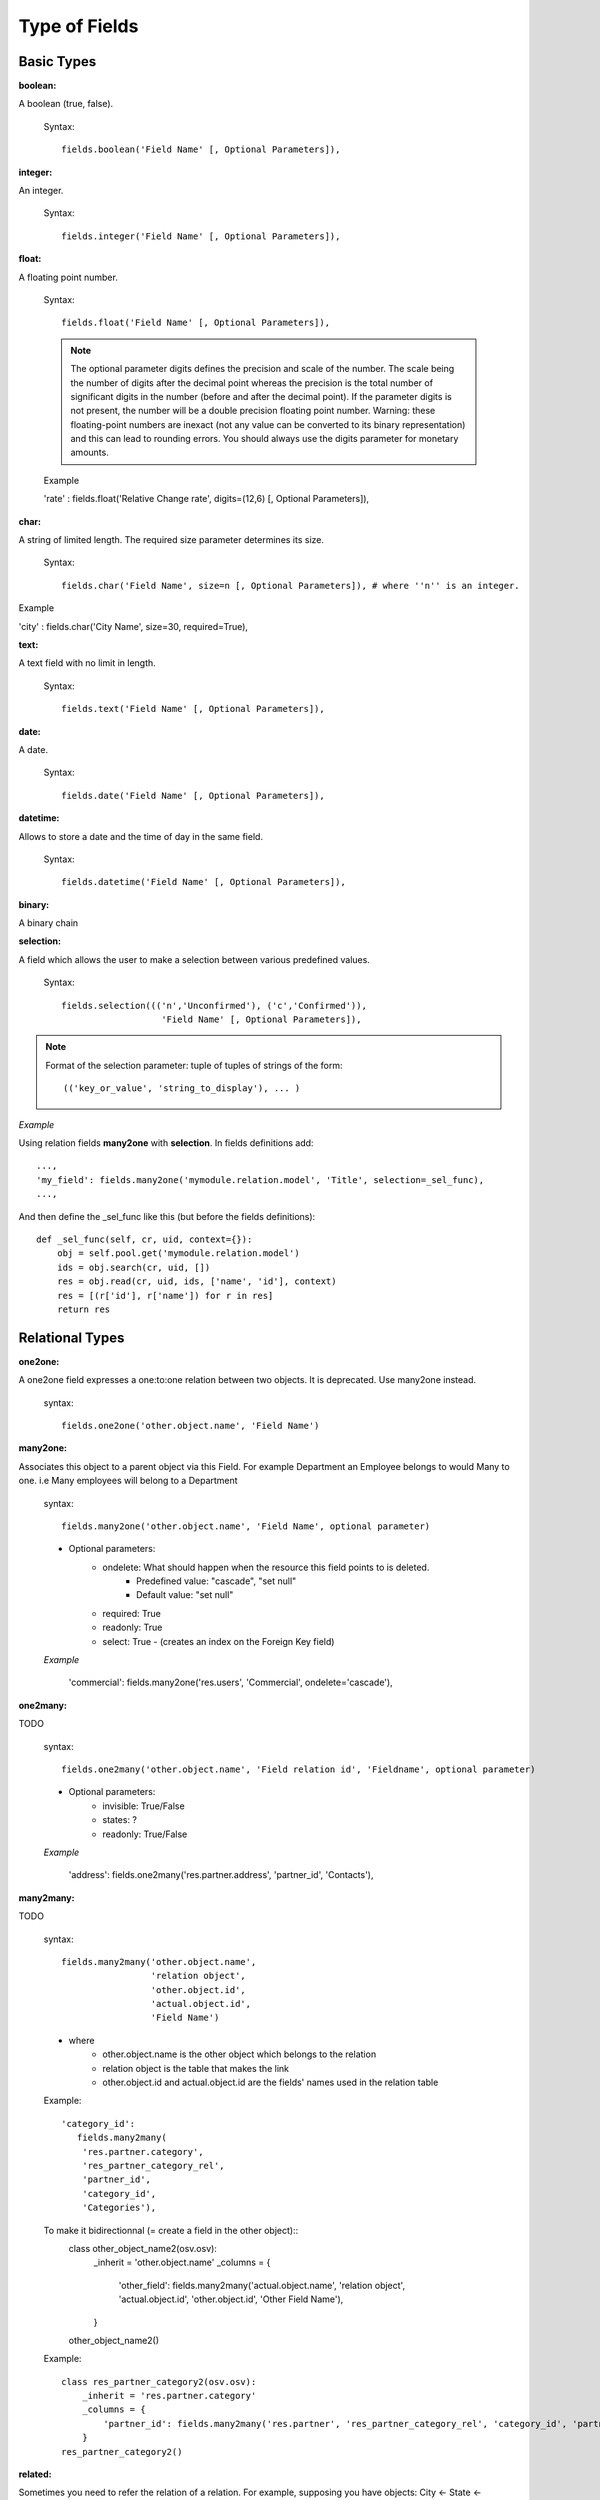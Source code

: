 Type of Fields
==============

Basic Types
------------

:boolean:

A boolean (true, false).

        Syntax::

                fields.boolean('Field Name' [, Optional Parameters]),

:integer:

An integer.
        
        Syntax::

                fields.integer('Field Name' [, Optional Parameters]),

:float:

A floating point number.

        Syntax::

                fields.float('Field Name' [, Optional Parameters]),

        .. note::

                The optional parameter digits defines the precision and scale of the number. The scale being the number of digits after the decimal point whereas the precision is the total number of significant digits in the number (before and after the decimal point). If the parameter digits is not present, the number will be a double precision floating point number. Warning: these floating-point numbers are inexact (not any value can be converted to its binary representation) and this can lead to rounding errors. You should always use the digits parameter for monetary amounts.
        
        
        Example

        'rate' : fields.float('Relative Change rate', digits=(12,6) [, Optional Parameters]),

:char:

A string of limited length. The required size parameter determines its size.

        Syntax::

                fields.char('Field Name', size=n [, Optional Parameters]), # where ''n'' is an integer.

Example

'city' : fields.char('City Name', size=30, required=True),

:text:

A text field with no limit in length.

        Syntax::

                fields.text('Field Name' [, Optional Parameters]),

:date:

A date.

        Syntax::

                fields.date('Field Name' [, Optional Parameters]),

:datetime:

Allows to store a date and the time of day in the same field.

        Syntax::

                fields.datetime('Field Name' [, Optional Parameters]),

:binary:

A binary chain

:selection:

A field which allows the user to make a selection between various predefined values.

        Syntax::

                fields.selection((('n','Unconfirmed'), ('c','Confirmed')), 
                                   'Field Name' [, Optional Parameters]),

.. note::

        Format of the selection parameter: tuple of tuples of strings of the form::

                (('key_or_value', 'string_to_display'), ... )

*Example*

Using relation fields **many2one** with **selection**. In fields definitions add::

        ...,
        'my_field': fields.many2one('mymodule.relation.model', 'Title', selection=_sel_func), 
        ...,

And then define the _sel_func like this (but before the fields definitions)::

        def _sel_func(self, cr, uid, context={}): 
            obj = self.pool.get('mymodule.relation.model') 
            ids = obj.search(cr, uid, []) 
            res = obj.read(cr, uid, ids, ['name', 'id'], context) 
            res = [(r['id'], r['name']) for r in res] 
            return res
            

Relational Types
----------------

:one2one:

A one2one field expresses a one:to:one relation between two objects. It is deprecated. Use many2one instead.
        
        syntax::

                fields.one2one('other.object.name', 'Field Name')

:many2one:

Associates this object to a parent object via this Field. For example Department an Employee belongs to would Many to one. i.e Many employees will belong to a Department

        syntax::

                fields.many2one('other.object.name', 'Field Name', optional parameter)

        * Optional parameters:
                - ondelete: What should happen when the resource this field points to is deleted.
                        + Predefined value: "cascade", "set null"
                        + Default value: "set null" 
                - required: True
                - readonly: True
                - select: True - (creates an index on the Foreign Key field) 

        *Example*

                'commercial': fields.many2one('res.users', 'Commercial', ondelete='cascade'),

:one2many:

TODO

        syntax::

                fields.one2many('other.object.name', 'Field relation id', 'Fieldname', optional parameter)

        * Optional parameters:
                - invisible: True/False
                - states: ?
                - readonly: True/False 

        *Example*

                'address': fields.one2many('res.partner.address', 'partner_id', 'Contacts'),

:many2many:

TODO

        syntax::

                fields.many2many('other.object.name', 
                                 'relation object', 
                                 'other.object.id', 
                                 'actual.object.id', 
                                 'Field Name')

        * where
                - other.object.name is the other object which belongs to the relation
                - relation object is the table that makes the link
                - other.object.id and actual.object.id are the fields' names used in the relation table 

        Example::

                'category_id': 
                   fields.many2many(
                    'res.partner.category', 
                    'res_partner_category_rel', 
                    'partner_id', 
                    'category_id', 
                    'Categories'),
                    
        To make it bidirectionnal (= create a field in the other object)::
                class other_object_name2(osv.osv):
                    _inherit = 'other.object.name'
                    _columns = {
                        'other_field': fields.many2many('actual.object.name', 'relation object', 'actual.object.id', 'other.object.id', 'Other Field Name'),
                    }
                other_object_name2()
                
        Example::

                class res_partner_category2(osv.osv):
                    _inherit = 'res.partner.category'
                    _columns = {
                        'partner_id': fields.many2many('res.partner', 'res_partner_category_rel', 'category_id', 'partner_id', 'Partners'),
                    }
                res_partner_category2()
            

:related:

Sometimes you need to refer the relation of a relation. For example, supposing you have objects: City <- State <- Country, and you need to refer Country in a City, you can define a field as below in the City object::

        'country_id': fields.related('state_id', 'country_id', type="many2one", 
				      relation="module.country", string="Country", store=False)

Functional Field
++++++++++++++++

A functional field is a field whose value is calculated by a function (rather than being stored in the database).

**Parameters:** fnct, arg=None, fnct_inv=None, fnct_inv_arg=None, type="%green%float%black%", fnct_search=None, obj=None, method=False, store=True

where

    * :guilabel:`type` is the field type name returned by the function. It can be any field type name except function.
    * :guilabel:`store` If you want to store field in database or not. Default is False.
    * :guilabel:`method` whether the field is computed by a method (of an object) or a global function
    * :guilabel:`fnct` is the function or method that will compute the field value. It must have been declared before declaring the functional field. 

If *method* is True, the signature of the method must be::

	def fnct(self, cr, uid, ids, field_name, arg, context)

otherwise (if it is a global function), its signature must be::

	def fnct(cr, table, ids, field_name, arg, context)

Either way, it must return a dictionary of values of the form **{id'_1_': value'_1_', id'_2_': value'_2_',...}.**

The values of the returned dictionary must be of the type specified by the type argument in the field declaration.

    * :guilabel:`fnct_inv` is the function or method that will allow writing values in that field. 

If *method* is true, the signature of the method must be::

	def fnct(self, cr, uid, ids, field_name, field_value, arg, context)

otherwise (if it is a global function), it should be::

	def fnct(cr, table, ids, field_name, field_value, arg, context)

* :guilabel:`fnct_search` allows you to define the searching behaviour on that field. 

If method is true, the signature of the method must be::

	def fnct(self, cr, uid, obj, name, args)

otherwise (if it is a global function), it should be::

	def fnct(cr, uid, obj, name, args)

The return value is a list countaining 3-part tuplets which are used in search funtion::

	return [('id','in',[1,3,5])]

:Example Of Functional Field:

Suppose we create a contract object which is :

.. code-block:: python

	class hr_contract(osv.osv):
	    _name = 'hr.contract'
	    _description = 'Contract'
	    _columns = {
		'name' : fields.char('Contract Name', size=30, required=True),
		'employee_id' : fields.many2one('hr.employee', 'Employee', required=True),
		'function' : fields.many2one('res.partner.function', 'Function'),
	    }
	hr_contract()

If we want to add a field that retrieves the function of an employee by looking its current contract, we use a functional field. The object hr_employee is inherited this way:

.. code-block:: python

	class hr_employee(osv.osv):
	    _name = "hr.employee"
	    _description = "Employee"
	    _inherit = "hr.employee"
	    _columns = {
		'contract_ids' : fields.one2many('hr.contract', 'employee_id', 'Contracts'),
		'function' : fields.function(_get_cur_function_id, type='many2one', obj="res.partner.function",
		                             method=True, string='Contract Function'),
	    }
	hr_employee()

.. note:: three points

	    * :guilabel:`type` ='many2one' is because the function field must create a many2one field; function is declared as a many2one in hr_contract also.
	    * :guilabel:`obj` ="res.partner.function" is used to specify that the object to use for the many2one field is res.partner.function.
	    * We called our method :guilabel:`_get_cur_function_id` because its role is to return a dictionary whose keys are ids of employees, and whose corresponding values are ids of the function of those employees. The code of this method is: 

.. code-block:: python

	def _get_cur_function_id(self, cr, uid, ids, field_name, arg, context):
	    for i in ids:
		#get the id of the current function of the employee of identifier "i"
		sql_req= """
		SELECT f.id AS func_id
		FROM hr_contract c
		  LEFT JOIN res_partner_function f ON (f.id = c.function)
		WHERE
		  (c.employee_id = %d)
		""" % (i,)
	 
		cr.execute(sql_req)
		sql_res = cr.dictfetchone()
	 
		if sql_res: #The employee has one associated contract
		    res[i] = sql_res['func_id']
		else:
		    #res[i] must be set to False and not to None because of XML:RPC
		    # "cannot marshal None unless allow_none is enabled"
		    res[i] = False
		    return res

The id of the function is retrieved using a SQL query. Note that if the query returns no result, the value of sql_res['func_id'] will be None. We force the False value in this case value because XML:RPC (communication between the server and the client) doesn't allow to transmit this value.

:store={...} Enhancement:

It will compute the field depends on other objects.

:Syntex: store={'object_name':(function_name,['field_name1','field_name2'],priority)} It will call function function_name when any changes will be applied on field list ['field1','field2'] on object 'object_name' and output of the function will send as a parameter for main function of the field.

:Example In membership module:

.. code-block:: python

	'membership_state': fields.function(_membership_state, method=True, string='Current membership state', type='selection', selection=STATE, 
	  store={'account.invoice':(_get_invoice_partner,['state'], 10),
	  'membership.membership_line':(_get_partner_id,['state'], 10),
	  'res.partner':(lambda self,cr,uid,ids,c={}:ids, ['free_member'], 10)}),

Property Fields
+++++++++++++++

.. describe:: Declaring a property

A property is a special field: fields.property.

.. code-block:: python

        class res_partner(osv.osv):
            _name = "res.partner"
            _inherit = "res.partner"
            _columns = {
                        'property_product_pricelist': fields.property( 
                        'product.pricelist', 
                        type='many2one',· 
                        relation='product.pricelist',· 
                        string="Sale Pricelist",· 
                        method=True, 
                        view_load=True, 
                        group_name="Pricelists Properties"), 
            }


Then you have to create the default value in a .XML file for this property:

.. code-block:: xml

        <record model="ir.property" id="property_product_pricelist">
            <field name="name">property_product_pricelist</field> 
            <field name="fields_id" search="[('model','=','res.partner'),
              ('name','=','property_product_pricelist')]"/> 
            <field name="value" eval="'product.pricelist,'+str(list0)"/> 
        </record>

..

.. tip:: 
        
        if the default value points to a resource from another module, you can use the ref function like this:
        
        <field name="value" eval="'product.pricelist,'+str(ref('module.data_id'))"/> 

**Putting properties in forms**

To add properties in forms, just put the <properties/> tag in your form. This will automatically add all properties fields that are related to this object. The system will add properties depending on your rights. (some people will be able to change a specific property, others won't).

Properties are displayed by section, depending on the group_name attribute. (It is rendered in the client like a separator tag).

**How does this work ?**

The fields.property class inherits from fields.function and overrides the read and write method. The type of this field is many2one, so in the form a property is represented like a many2one function.

But the value of a property is stored in the ir.property class/table as a complete record. The stored value is a field of type reference (not many2one) because each property may point to a different object. If you edit properties values (from the administration menu), these are represented like a field of type reference.

When you read a property, the program gives you the property attached to the instance of object you are reading. It this object has no value, the system will give you the default property.

The definition of a property is stored in the ir.model.fields class like any other fields. In the definition of the property, you can add groups that are allowed to change to property.

**Using properties or normal fields**

When you want to add a new feature, you will have to choose to implement it as a property or as normal field. Use a normal field when you inherit from an object and want to extend this object. Use a property when the new feature is not related to the object but to an external concept.


Here are a few tips to help you choose between a normal field or a property:

Normal fields extend the object, adding more features or data.

A property is a concept that is attached to an object and have special features:

* Different value for the same property depending on the company
* Rights management per field
* It's a link between resources (many2one) 

**Example 1: Account Receivable**

The default "Account Receivable" for a specific partner is implemented as a property because:

    * This is a concept related to the account chart and not to the partner, so it is an account property that is visible on a partner form. Rights have to be managed on this fields for accountants, these are not the same rights that are applied to partner objects. So you have specific rights just for this field of the partner form: only accountants may change the account receivable of a partner. 

    * This is a multi-company field: the same partner may have different account receivable values depending on the company the user belongs to. In a multi-company system, there is one account chart per company. The account receivable of a partner depends on the company it placed the sale order. 

    * The default account receivable is the same for all partners and is configured from the general property menu (in administration). 

.. note::
        One interesting thing is that properties avoid "spaghetti" code. The account module depends on the partner (base) module. But you can install the partner (base) module without the accounting module. If you add a field that points to an account in the partner object, both objects will depend on each other. It's much more difficult to maintain and code (for instance, try to remove a table when both tables are pointing to each others.)

**Example 2: Product Times**

The product expiry module implements all delays related to products: removal date, product usetime, ... This module is very useful for food industries.

This module inherits from the product.product object and adds new fields to it:

.. code-block:: python

        class product_product(osv.osv):

            _inherit = 'product.product' 
            _name = 'product.product' 
            _columns = {

                'life_time': fields.integer('Product lifetime'), 
                'use_time': fields.integer('Product usetime'), 
                'removal_time': fields.integer('Product removal time'), 
                'alert_time': fields.integer('Product alert time'), 
                } 

        product_product()

..

This module adds simple fields to the product.product object. We did not use properties because:

    * We extend a product, the life_time field is a concept related to a product, not to another object.
    * We do not need a right management per field, the different delays are managed by the same people that manage all products. 

